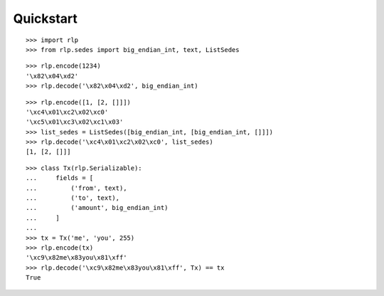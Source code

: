 Quickstart
==========

::

    >>> import rlp
    >>> from rlp.sedes import big_endian_int, text, ListSedes

::

    >>> rlp.encode(1234)
    '\x82\x04\xd2'
    >>> rlp.decode('\x82\x04\xd2', big_endian_int)

::

    >>> rlp.encode([1, [2, []]])
    '\xc4\x01\xc2\x02\xc0'
    '\xc5\x01\xc3\x02\xc1\x03'
    >>> list_sedes = ListSedes([big_endian_int, [big_endian_int, []]])
    >>> rlp.decode('\xc4\x01\xc2\x02\xc0', list_sedes)
    [1, [2, []]]

::

    >>> class Tx(rlp.Serializable):
    ...     fields = [
    ...         ('from', text),
    ...         ('to', text),
    ...         ('amount', big_endian_int)
    ...     ]
    ...
    >>> tx = Tx('me', 'you', 255)
    >>> rlp.encode(tx)
    '\xc9\x82me\x83you\x81\xff'
    >>> rlp.decode('\xc9\x82me\x83you\x81\xff', Tx) == tx
    True
